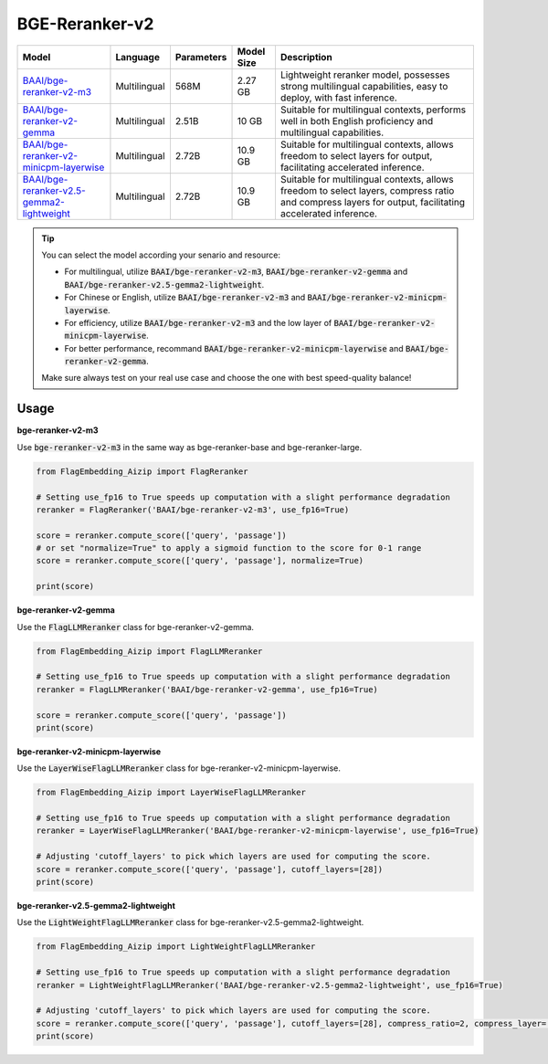 BGE-Reranker-v2
===============

+------------------------------------------------------------------------------------------------------------------+-----------------------+-------------+--------------+---------------------------------------------------------------------------------------------------------------------------------------------------------+
|                                                      Model                                                       |        Language       | Parameters  |  Model Size  |                                                                       Description                                                                       |
+==================================================================================================================+=======================+=============+==============+=========================================================================================================================================================+
| `BAAI/bge-reranker-v2-m3 <https://huggingface.co/BAAI/bge-reranker-v2-m3>`_                                      |      Multilingual     |    568M     |    2.27 GB   | Lightweight reranker model, possesses strong multilingual capabilities, easy to deploy, with fast inference.                                            |
+------------------------------------------------------------------------------------------------------------------+-----------------------+-------------+--------------+---------------------------------------------------------------------------------------------------------------------------------------------------------+
| `BAAI/bge-reranker-v2-gemma <https://huggingface.co/BAAI/bge-reranker-v2-gemma>`_                                |      Multilingual     |    2.51B    |     10 GB    | Suitable for multilingual contexts, performs well in both English proficiency and multilingual capabilities.                                            |
+------------------------------------------------------------------------------------------------------------------+-----------------------+-------------+--------------+---------------------------------------------------------------------------------------------------------------------------------------------------------+
| `BAAI/bge-reranker-v2-minicpm-layerwise <https://huggingface.co/BAAI/bge-reranker-v2-minicpm-layerwise>`_        |      Multilingual     |    2.72B    |    10.9 GB   | Suitable for multilingual contexts, allows freedom to select layers for output, facilitating accelerated inference.                                     |
+------------------------------------------------------------------------------------------------------------------+-----------------------+-------------+--------------+---------------------------------------------------------------------------------------------------------------------------------------------------------+
| `BAAI/bge-reranker-v2.5-gemma2-lightweight <https://huggingface.co/BAAI/bge-reranker-v2.5-gemma2-lightweight>`_  |      Multilingual     |    2.72B    |    10.9 GB   | Suitable for multilingual contexts, allows freedom to select layers, compress ratio and compress layers for output, facilitating accelerated inference. |
+------------------------------------------------------------------------------------------------------------------+-----------------------+-------------+--------------+---------------------------------------------------------------------------------------------------------------------------------------------------------+


.. tip::

    You can select the model according your senario and resource:

    - For multilingual, utilize :code:`BAAI/bge-reranker-v2-m3`, :code:`BAAI/bge-reranker-v2-gemma` and :code:`BAAI/bge-reranker-v2.5-gemma2-lightweight`.
    - For Chinese or English, utilize :code:`BAAI/bge-reranker-v2-m3` and :code:`BAAI/bge-reranker-v2-minicpm-layerwise`.
    - For efficiency, utilize :code:`BAAI/bge-reranker-v2-m3` and the low layer of :code:`BAAI/bge-reranker-v2-minicpm-layerwise`.
    - For better performance, recommand :code:`BAAI/bge-reranker-v2-minicpm-layerwise` and :code:`BAAI/bge-reranker-v2-gemma`.

    Make sure always test on your real use case and choose the one with best speed-quality balance!

Usage
-----

**bge-reranker-v2-m3**

Use :code:`bge-reranker-v2-m3` in the same way as bge-reranker-base and bge-reranker-large.

.. code:: python

    from FlagEmbedding_Aizip import FlagReranker

    # Setting use_fp16 to True speeds up computation with a slight performance degradation
    reranker = FlagReranker('BAAI/bge-reranker-v2-m3', use_fp16=True)

    score = reranker.compute_score(['query', 'passage'])
    # or set "normalize=True" to apply a sigmoid function to the score for 0-1 range
    score = reranker.compute_score(['query', 'passage'], normalize=True)

    print(score)

**bge-reranker-v2-gemma**

Use the :code:`FlagLLMReranker` class for bge-reranker-v2-gemma.

.. code:: python

    from FlagEmbedding_Aizip import FlagLLMReranker

    # Setting use_fp16 to True speeds up computation with a slight performance degradation
    reranker = FlagLLMReranker('BAAI/bge-reranker-v2-gemma', use_fp16=True)

    score = reranker.compute_score(['query', 'passage'])
    print(score)

**bge-reranker-v2-minicpm-layerwise**

Use the :code:`LayerWiseFlagLLMReranker` class for bge-reranker-v2-minicpm-layerwise.

.. code:: python

    from FlagEmbedding_Aizip import LayerWiseFlagLLMReranker

    # Setting use_fp16 to True speeds up computation with a slight performance degradation
    reranker = LayerWiseFlagLLMReranker('BAAI/bge-reranker-v2-minicpm-layerwise', use_fp16=True)

    # Adjusting 'cutoff_layers' to pick which layers are used for computing the score.
    score = reranker.compute_score(['query', 'passage'], cutoff_layers=[28]) 
    print(score)

**bge-reranker-v2.5-gemma2-lightweight**

Use the :code:`LightWeightFlagLLMReranker` class for bge-reranker-v2.5-gemma2-lightweight.

.. code:: python

    from FlagEmbedding_Aizip import LightWeightFlagLLMReranker

    # Setting use_fp16 to True speeds up computation with a slight performance degradation
    reranker = LightWeightFlagLLMReranker('BAAI/bge-reranker-v2.5-gemma2-lightweight', use_fp16=True)

    # Adjusting 'cutoff_layers' to pick which layers are used for computing the score.
    score = reranker.compute_score(['query', 'passage'], cutoff_layers=[28], compress_ratio=2, compress_layer=[24, 40])
    print(score)